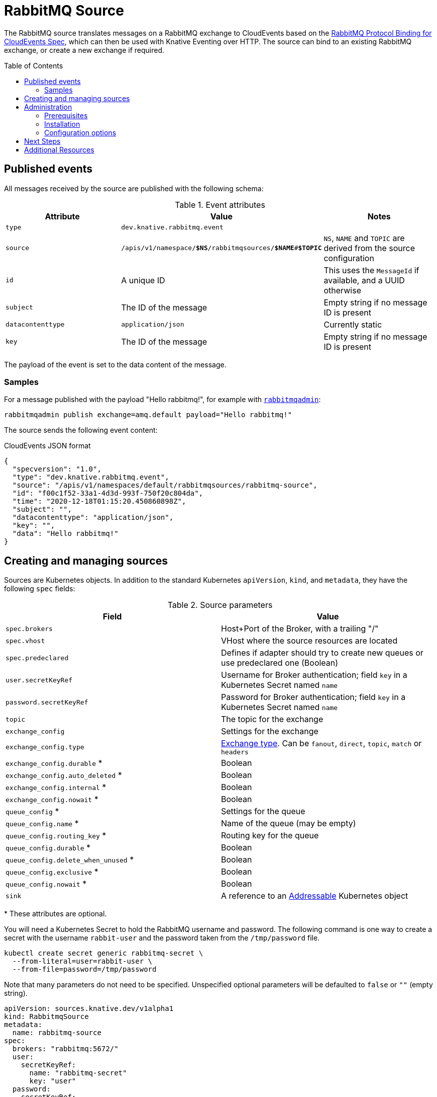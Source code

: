 
:toc:
:toc-placement!:
= RabbitMQ Source

The RabbitMQ source translates messages on a RabbitMQ exchange to CloudEvents
based on the https://github.com/knative-sandbox/eventing-rabbitmq/blob/main/cloudevents-protocol-spec/spec.md[RabbitMQ Protocol Binding for CloudEvents Spec],
which can then be used with Knative Eventing over HTTP. The source can bind to
an existing RabbitMQ exchange, or create a new exchange if required.

toc::[]


== Published events

All messages received by the source are published with the following schema:

.Event attributes
|===
| Attribute | Value | Notes

| `type` | `dev.knative.rabbitmq.event` |
| `source` | `/apis/v1/namespace/*$NS*/rabbitmqsources/*$NAME*#*$TOPIC*`
   | `NS`, `NAME` and `TOPIC` are derived from the source configuration
| `id` | A unique ID | This uses the `MessageId` if available, and a UUID otherwise
| `subject` | The ID of the message | Empty string if no message ID is present
| `datacontenttype` | `application/json` | Currently static
| `key` | The ID of the message | Empty string if no message ID is present
|===

The payload of the event is set to the data content of the message.

=== Samples

For a message published with the payload "Hello rabbitmq!", for example with
https://www.rabbitmq.com/management-cli.html[`rabbitmqadmin`]:

[source,shell]
----
rabbitmqadmin publish exchange=amq.default payload="Hello rabbitmq!"
----

The source sends the following event content:

.CloudEvents JSON format
[source,json]
----
{
  "specversion": "1.0",
  "type": "dev.knative.rabbitmq.event",
  "source": "/apis/v1/namespaces/default/rabbitmqsources/rabbitmq-source",
  "id": "f00c1f52-33a1-4d3d-993f-750f20c804da",
  "time": "2020-12-18T01:15:20.450860898Z",
  "subject": "",
  "datacontenttype": "application/json",
  "key": "",
  "data": "Hello rabbitmq!"
}
----

== Creating and managing sources

Sources are Kubernetes objects. In addition to the standard Kubernetes
`apiVersion`, `kind`, and `metadata`, they have the following `spec` fields:

:optional: *

.Source parameters
|===
| Field | Value

| `spec.brokers` | Host+Port of the Broker, with a trailing "/"
| `spec.vhost` | VHost where the source resources are located
| `spec.predeclared` | Defines if adapter should try to create new queues or use predeclared one (Boolean)
| `user.secretKeyRef` | Username for Broker authentication; field `key` in a Kubernetes Secret named `name`
| `password.secretKeyRef` | Password for Broker authentication; field `key` in a Kubernetes Secret named `name`
| `topic` | The topic for the exchange
| `exchange_config` | Settings for the exchange
| `exchange_config.type` | https://www.rabbitmq.com/tutorials/amqp-concepts.html#exchanges[Exchange type]. Can be `fanout`, `direct`, `topic`, `match` or `headers`
| `exchange_config.durable` {optional} | Boolean
| `exchange_config.auto_deleted` {optional} | Boolean
| `exchange_config.internal` {optional} | Boolean
| `exchange_config.nowait` {optional} | Boolean
| `queue_config` {optional} | Settings for the queue
| `queue_config.name` {optional} | Name of the queue (may be empty)
| `queue_config.routing_key` {optional} | Routing key for the queue
| `queue_config.durable` {optional} | Boolean
| `queue_config.delete_when_unused` {optional} | Boolean
| `queue_config.exclusive` {optional} | Boolean
| `queue_config.nowait` {optional} | Boolean
| `sink` | A reference to an https://knative.dev/docs/eventing/#event-consumers[Addressable] Kubernetes object
|===

{optional} These attributes are optional.

You will need a Kubernetes Secret to hold the RabbitMQ username and
password. The following command is one way to create a secret with the username
`rabbit-user` and the password taken from the `/tmp/password` file.
----
kubectl create secret generic rabbitmq-secret \
  --from-literal=user=rabbit-user \
  --from-file=password=/tmp/password
----

Note that many parameters do not need to be specified. Unspecified optional
parameters will be defaulted to `false` or `""` (empty string).

[source,yaml]
----
apiVersion: sources.knative.dev/v1alpha1
kind: RabbitmqSource
metadata:
  name: rabbitmq-source
spec:
  brokers: "rabbitmq:5672/"
  user:
    secretKeyRef:
      name: "rabbitmq-secret"
      key: "user"
  password:
    secretKeyRef:
      name: "rabbitmq-secret"
      key: "password"
  exchange_config:
    type: "fanout"
    durable: true
    auto_deleted: false
  sink:
    ref:
      apiVersion: serving.knative.dev/v1
      kind: Service
      name: event-display
----

The Source will provide output information about readiness or errors via the
`status` field on the object once it has been created in the cluster.

// TODO: should we have error documentation?

== Administration

The following information is intended for kubernetes cluster administrators
looking to install the RabbitMQ source.

=== Prerequisites

* A https://www.rabbitmq.com/[RabbitMQ] installation. On Kubernetes, you can use
https://www.rabbitmq.com/kubernetes/operator/operator-overview.html[the RabbitMQ
operator] to set up a RabbitMQ installation.

* An understanding of RabbitMQ concepts like Brokers, Exchanges, and Queues.

=== Installation

* Install the source from the nightly build:

[source,sh]
----
kubectl apply -f https://storage.googleapis.com/knative-nightly/eventing-rabbitmq/latest/rabbitmq-source.yaml
----

=== Configuration options

The standard
https://github.com/knative/eventing/blob/master/config/core/configmaps/observability.yaml[`config-observability`]
and
https://github.com/knative/eventing/blob/master/config/core/configmaps/logging.yaml[`config-logging`]
ConfigMaps may be used to manage the logging and metrics configuration.

== Next Steps

== Additional Resources


